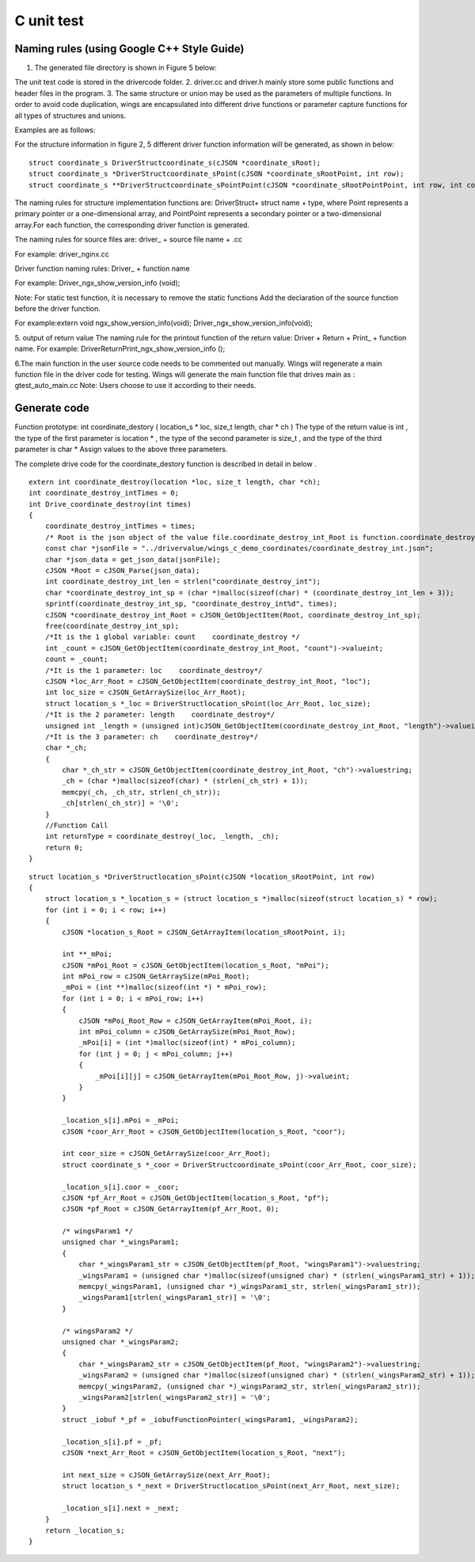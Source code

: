 C unit test  
=============================================

Naming rules (using Google C++ Style Guide)
-----------------------

1. The generated file directory is shown in Figure 5 below:

.. image:: /image/figure5.png

The unit test code is stored in the drivercode folder.
2. driver.cc and driver.h mainly store some public functions and header files in the program.
3. The same structure or union may be used as the parameters of multiple functions. In order to avoid code duplication, wings are encapsulated into different drive functions or parameter capture functions for all types of structures and unions.

Examples are as follows:

For the structure information in figure 2, 5 different driver function information will be generated, as shown in below:
::

  struct coordinate_s DriverStructcoordinate_s(cJSON *coordinate_sRoot);
  struct coordinate_s *DriverStructcoordinate_sPoint(cJSON *coordinate_sRootPoint, int row);
  struct coordinate_s **DriverStructcoordinate_sPointPoint(cJSON *coordinate_sRootPointPoint, int row, int column);


The naming rules for structure implementation functions are: DriverStruct+ struct name + type, where Point represents a primary pointer or a one-dimensional array, and PointPoint represents a secondary pointer or a two-dimensional array.For each function, the corresponding driver function is generated.

The naming rules for source files are: driver_ + source file name + .cc

For example: driver_nginx.cc

Driver function naming rules: Driver_ + function name

For example: Driver_ngx_show_version_info (void);

Note: For static test function, it is necessary to remove the static functions
Add the declaration of the source function before the driver function.

For example:extern void ngx_show_version_info(void); 
Driver_ngx_show_version_info(void);

5. output of return value
The naming rule for the printout function of the return value: Driver + Return + Print_ + function name.
For example: DriverReturnPrint_ngx_show_version_info ();

6.The main function in the user source code needs to be commented out manually. Wings will regenerate a main function file in the driver code for testing. Wings will generate the main function file that drives main as : gtest_auto_main.cc
Note: Users choose to use it according to their needs.


Generate code
-----------------------

Function prototype: int coordinate_destory ( location_s * loc, size_t length, char * ch )
The type of the return value is int , the type of the first parameter is location * , the type of the second parameter is size_t , and the type of the third parameter is char *
Assign values to the above three parameters.

The complete drive code  for the coordinate_destory function is described in detail in below . 

::

  extern int coordinate_destroy(location *loc, size_t length, char *ch);
  int coordinate_destroy_intTimes = 0;
  int Drive_coordinate_destroy(int times)
  {
      coordinate_destroy_intTimes = times;
      /* Root is the json object of the value file.coordinate_destroy_int_Root is function.coordinate_destroy_int is json object.  */
      const char *jsonFile = "../drivervalue/wings_c_demo_coordinates/coordinate_destroy_int.json";
      char *json_data = get_json_data(jsonFile);
      cJSON *Root = cJSON_Parse(json_data);
      int coordinate_destroy_int_len = strlen("coordinate_destroy_int");
      char *coordinate_destroy_int_sp = (char *)malloc(sizeof(char) * (coordinate_destroy_int_len + 3));
      sprintf(coordinate_destroy_int_sp, "coordinate_destroy_int%d", times);
      cJSON *coordinate_destroy_int_Root = cJSON_GetObjectItem(Root, coordinate_destroy_int_sp);
      free(coordinate_destroy_int_sp);
      /*It is the 1 global variable: count    coordinate_destroy */
      int _count = cJSON_GetObjectItem(coordinate_destroy_int_Root, "count")->valueint;
      count = _count;
      /*It is the 1 parameter: loc    coordinate_destroy*/
      cJSON *loc_Arr_Root = cJSON_GetObjectItem(coordinate_destroy_int_Root, "loc");
      int loc_size = cJSON_GetArraySize(loc_Arr_Root);
      struct location_s *_loc = DriverStructlocation_sPoint(loc_Arr_Root, loc_size);
      /*It is the 2 parameter: length    coordinate_destroy*/
      unsigned int _length = (unsigned int)cJSON_GetObjectItem(coordinate_destroy_int_Root, "length")->valueint;
      /*It is the 3 parameter: ch    coordinate_destroy*/
      char *_ch;
      {
          char *_ch_str = cJSON_GetObjectItem(coordinate_destroy_int_Root, "ch")->valuestring;
          _ch = (char *)malloc(sizeof(char) * (strlen(_ch_str) + 1));
          memcpy(_ch, _ch_str, strlen(_ch_str));
          _ch[strlen(_ch_str)] = '\0';
      }
      //Function Call
      int returnType = coordinate_destroy(_loc, _length, _ch);
      return 0;
  }

::

  struct location_s *DriverStructlocation_sPoint(cJSON *location_sRootPoint, int row)
  {
      struct location_s *_location_s = (struct location_s *)malloc(sizeof(struct location_s) * row);
      for (int i = 0; i < row; i++)
      {
          cJSON *location_s_Root = cJSON_GetArrayItem(location_sRootPoint, i);
  
          int **_mPoi;
          cJSON *mPoi_Root = cJSON_GetObjectItem(location_s_Root, "mPoi");
          int mPoi_row = cJSON_GetArraySize(mPoi_Root);
          _mPoi = (int **)malloc(sizeof(int *) * mPoi_row);
          for (int i = 0; i < mPoi_row; i++)
          {
              cJSON *mPoi_Root_Row = cJSON_GetArrayItem(mPoi_Root, i);
              int mPoi_column = cJSON_GetArraySize(mPoi_Root_Row);
              _mPoi[i] = (int *)malloc(sizeof(int) * mPoi_column);
              for (int j = 0; j < mPoi_column; j++)
              {
                  _mPoi[i][j] = cJSON_GetArrayItem(mPoi_Root_Row, j)->valueint;
              }
          }

          _location_s[i].mPoi = _mPoi;
          cJSON *coor_Arr_Root = cJSON_GetObjectItem(location_s_Root, "coor");

          int coor_size = cJSON_GetArraySize(coor_Arr_Root);
          struct coordinate_s *_coor = DriverStructcoordinate_sPoint(coor_Arr_Root, coor_size);

          _location_s[i].coor = _coor;
          cJSON *pf_Arr_Root = cJSON_GetObjectItem(location_s_Root, "pf");
          cJSON *pf_Root = cJSON_GetArrayItem(pf_Arr_Root, 0);

          /* wingsParam1 */
          unsigned char *_wingsParam1;
          {
              char *_wingsParam1_str = cJSON_GetObjectItem(pf_Root, "wingsParam1")->valuestring;
              _wingsParam1 = (unsigned char *)malloc(sizeof(unsigned char) * (strlen(_wingsParam1_str) + 1));
              memcpy(_wingsParam1, (unsigned char *)_wingsParam1_str, strlen(_wingsParam1_str));
              _wingsParam1[strlen(_wingsParam1_str)] = '\0';
          }

          /* wingsParam2 */
          unsigned char *_wingsParam2;
          {
              char *_wingsParam2_str = cJSON_GetObjectItem(pf_Root, "wingsParam2")->valuestring;
              _wingsParam2 = (unsigned char *)malloc(sizeof(unsigned char) * (strlen(_wingsParam2_str) + 1));
              memcpy(_wingsParam2, (unsigned char *)_wingsParam2_str, strlen(_wingsParam2_str));
              _wingsParam2[strlen(_wingsParam2_str)] = '\0';
          }
          struct _iobuf *_pf = _iobufFunctionPointer(_wingsParam1, _wingsParam2);

          _location_s[i].pf = _pf;
          cJSON *next_Arr_Root = cJSON_GetObjectItem(location_s_Root, "next");

          int next_size = cJSON_GetArraySize(next_Arr_Root);
          struct location_s *_next = DriverStructlocation_sPoint(next_Arr_Root, next_size);

          _location_s[i].next = _next;
      }
      return _location_s;
  }



